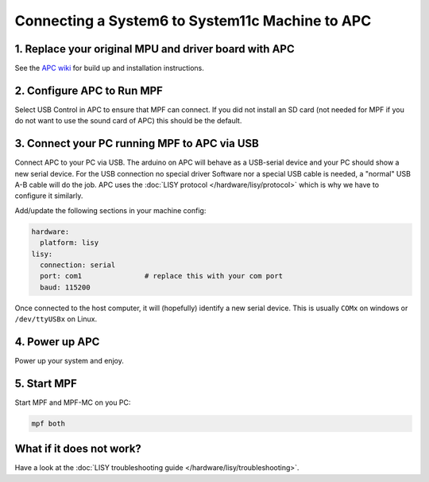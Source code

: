 Connecting a System6 to System11c Machine to APC
================================================

1. Replace your original MPU and driver board with APC
------------------------------------------------------

See the `APC wiki <https://github.com/AmokSolderer/APC/wiki>`_ for build up
and installation instructions.


2. Configure APC to Run MPF
---------------------------

Select USB Control in APC to ensure that MPF can connect.
If you did not install an SD card (not needed for MPF if you do not want to use
the sound card of APC) this should be the default.


3. Connect your PC running MPF to APC via USB
---------------------------------------------

Connect APC to your PC via USB.
The arduino on APC will behave as a USB-serial device and your PC should show
a new serial device.
For the USB connection no special driver Software nor a special USB cable is needed,
a "normal" USB A-B cable will do the job.
APC uses the :doc:`LISY protocol </hardware/lisy/protocol>` which is why we
have to configure it similarly.

Add/update the following sections in your machine config:

.. code-block:: mpf-config

  hardware:
    platform: lisy
  lisy:
    connection: serial
    port: com1               # replace this with your com port
    baud: 115200

Once connected to the host computer, it will (hopefully) identify a new serial device.
This is usually ``COMx`` on windows or ``/dev/ttyUSBx`` on Linux.

4. Power up APC
---------------

Power up your system and enjoy.

5. Start MPF
------------

Start MPF and MPF-MC on you PC:

.. code-block:: shell

   mpf both

What if it does not work?
-------------------------

Have a look at the :doc:`LISY troubleshooting guide </hardware/lisy/troubleshooting>`.
